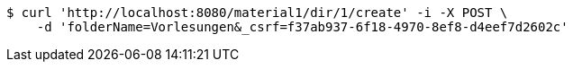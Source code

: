 [source,bash]
----
$ curl 'http://localhost:8080/material1/dir/1/create' -i -X POST \
    -d 'folderName=Vorlesungen&_csrf=f37ab937-6f18-4970-8ef8-d4eef7d2602c'
----